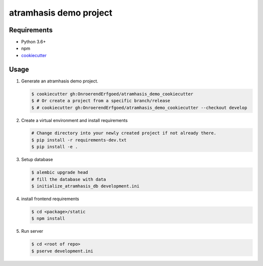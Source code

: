 =======================
atramhasis demo project
=======================

Requirements
------------

*   Python 3.6+
*   npm
*   `cookiecutter <https://cookiecutter.readthedocs.io/en/latest/installation.html>`_

Usage
-----

#.  Generate an atramhasis demo project.

    .. code-block:: bash

        $ cookiecutter gh:OnroerendErfgoed/atramhasis_demo_cookiecutter
        $ # Or create a project from a specific branch/release
        $ # cookiecutter gh:OnroerendErfgoed/atramhasis_demo_cookiecutter --checkout develop

#.  Create a virtual environment and install requirements

    .. code-block:: bash

        # Change directory into your newly created project if not already there.
        $ pip install -r requirements-dev.txt
        $ pip install -e .

#.  Setup database

    .. code-block:: bash

        $ alembic upgrade head
        # fill the database with data
        $ initialize_atramhasis_db development.ini

#.  install frontend requirements

    .. code-block:: bash

        $ cd <package>/static
        $ npm install

#.  Run server

    .. code-block:: bash

        $ cd <root of repo>
        $ pserve development.ini
